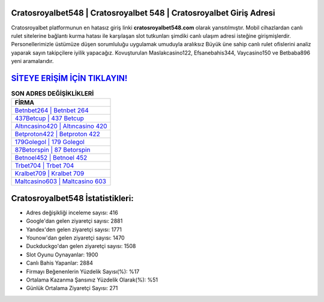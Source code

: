 ﻿Cratosroyalbet548 | Cratosroyalbet 548 | Cratosroyalbet Giriş Adresi
===================================

.. image:: images/cratosroyalbet-giris.jpg
   :width: 600
   
Cratosroyalbet platformunun en hatasız giriş linki **cratosroyalbet548.com** olarak yansıtılmıştır. Mobil cihazlardan canlı rulet sitelerine bağlantı kurma hatası ile karşılaşan slot tutkunları şimdiki canlı ulaşım adresi isteğine girişmişlerdir. Personellerimizle üstümüze düşen sorumluluğu uygulamak umuduyla aralıksız Büyük üne sahip  canlı rulet ofislerini analiz yaparak sayın takipçilere iyilik yapacağız. Kovuşturulan Maslakcasino122, Efsanebahis344, Vaycasino150 ve Betbaba896 yeni aramalarıdır.

`SİTEYE ERİŞİM İÇİN TIKLAYIN! <https://uclck.me/gonow>`_
==============

.. list-table:: **SON ADRES DEĞİŞİKLİKLERİ**
   :widths: 100
   :header-rows: 1

   * - FİRMA
   * - `Betnbet264 | Betnbet 264 <betnbet264-betnbet-264-betnbet-giris-adresi.html>`_
   * - `437Betcup | 437 Betcup <437betcup-437-betcup-betcup-giris-adresi.html>`_
   * - `Altıncasino420 | Altıncasino 420 <altincasino420-altincasino-420-altincasino-giris-adresi.html>`_	 
   * - `Betproton422 | Betproton 422 <betproton422-betproton-422-betproton-giris-adresi.html>`_	 
   * - `179Golegol | 179 Golegol <179golegol-179-golegol-golegol-giris-adresi.html>`_ 
   * - `87Betorspin | 87 Betorspin <87betorspin-87-betorspin-betorspin-giris-adresi.html>`_
   * - `Betnoel452 | Betnoel 452 <betnoel452-betnoel-452-betnoel-giris-adresi.html>`_	 
   * - `Trbet704 | Trbet 704 <trbet704-trbet-704-trbet-giris-adresi.html>`_
   * - `Kralbet709 | Kralbet 709 <kralbet709-kralbet-709-kralbet-giris-adresi.html>`_
   * - `Maltcasino603 | Maltcasino 603 <maltcasino603-maltcasino-603-maltcasino-giris-adresi.html>`_
	 
Cratosroyalbet548 İstatistikleri:
===================================	 
* Adres değişikliği inceleme sayısı: 416
* Google'dan gelen ziyaretçi sayısı: 2881
* Yandex'den gelen ziyaretçi sayısı: 1771
* Younow'dan gelen ziyaretçi sayısı: 1470
* Duckduckgo'dan gelen ziyaretçi sayısı: 1508
* Slot Oyunu Oynayanlar: 1900
* Canlı Bahis Yapanlar: 2884
* Firmayı Beğenenlerin Yüzdelik Sayısı(%): %17
* Ortalama Kazanma Şansınız Yüzdelik Olarak(%): %51
* Günlük Ortalama Ziyaretçi Sayısı: 271
